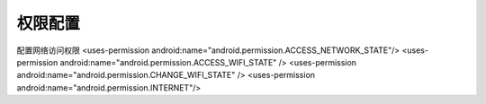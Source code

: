 .. _topics-段落:

=========
权限配置
=========

配置网络访问权限
<uses-permission android:name="android.permission.ACCESS_NETWORK_STATE"/>
<uses-permission android:name="android.permission.ACCESS_WIFI_STATE" />
<uses-permission android:name="android.permission.CHANGE_WIFI_STATE" />
<uses-permission android:name="android.permission.INTERNET"/>